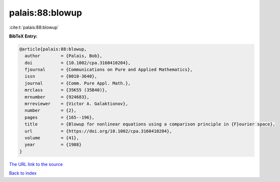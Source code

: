 palais:88:blowup
================

:cite:t:`palais:88:blowup`

**BibTeX Entry:**

.. code-block:: bibtex

   @article{palais:88:blowup,
     author        = {Palais, Bob},
     doi           = {10.1002/cpa.3160410204},
     fjournal      = {Communications on Pure and Applied Mathematics},
     issn          = {0010-3640},
     journal       = {Comm. Pure Appl. Math.},
     mrclass       = {35K55 (35B40)},
     mrnumber      = {924683},
     mrreviewer    = {Victor A. Galaktionov},
     number        = {2},
     pages         = {165--196},
     title         = {Blowup for nonlinear equations using a comparison principle in {F}ourier space},
     url           = {https://doi.org/10.1002/cpa.3160410204},
     volume        = {41},
     year          = {1988}
   }
`The URL link to the source <https://doi.org/10.1002/cpa.3160410204>`_


`Back to index <../By-Cite-Keys.html>`_
